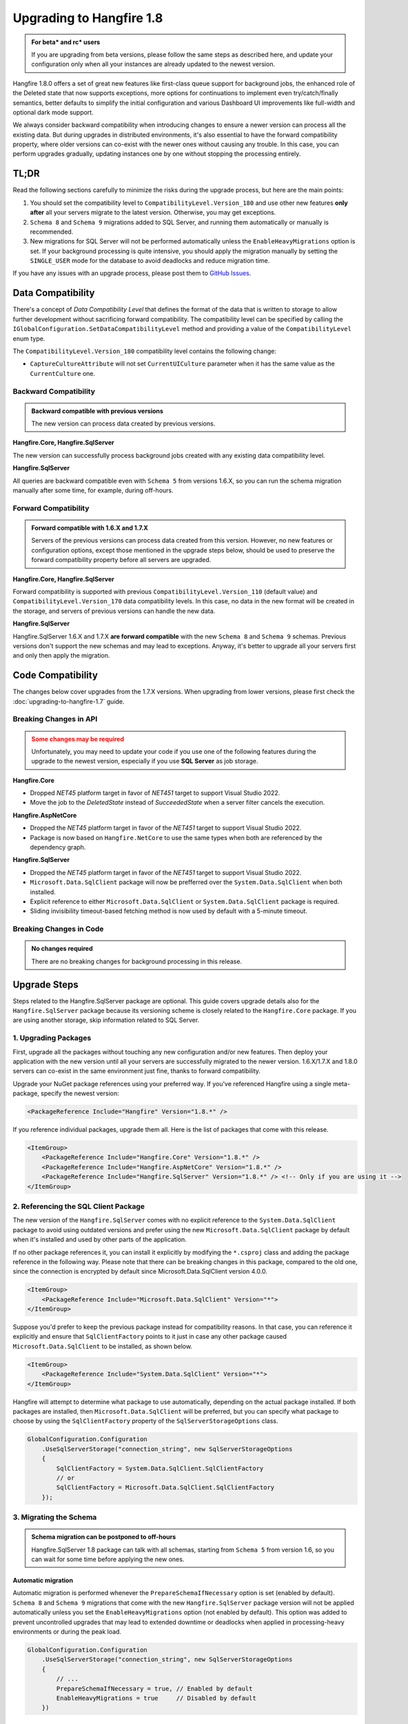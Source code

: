 Upgrading to Hangfire 1.8
=========================

.. admonition:: For beta* and rc* users
   :class: note

   If you are upgrading from beta versions, please follow the same steps as described here, and update your configuration only when all your instances are already updated to the newest version.

Hangfire 1.8.0 offers a set of great new features like first-class queue support for background jobs, the enhanced role of the Deleted state that now supports exceptions, more options for continuations to implement even try/catch/finally semantics, better defaults to simplify the initial configuration and various Dashboard UI improvements like full-width and optional dark mode support.

We always consider backward compatibility when introducing changes to ensure a newer version can process all the existing data. But during upgrades in distributed environments, it's also essential to have the forward compatibility property, where older versions can co-exist with the newer ones without causing any trouble. In this case, you can perform upgrades gradually, updating instances one by one without stopping the processing entirely.

TL;DR
-----

Read the following sections carefully to minimize the risks during the upgrade process, but here are the main points:

1. You should set the compatibility level to ``CompatibilityLevel.Version_180`` and use other new features **only after** all your servers migrate to the latest version. Otherwise, you may get exceptions.
2. ``Schema 8`` and ``Schema 9`` migrations added to SQL Server, and running them automatically or manually is recommended.
3. New migrations for SQL Server will not be performed automatically unless the ``EnableHeavyMigrations`` option is set. If your background processing is quite intensive, you should apply the migration manually by setting the ``SINGLE_USER`` mode for the database to avoid deadlocks and reduce migration time.

If you have any issues with an upgrade process, please post them to `GitHub Issues <https://github.com/HangfireIO/Hangfire/issues>`_.

Data Compatibility
------------------

There's a concept of *Data Compatibility Level* that defines the format of the data that is written to storage to allow further development without sacrificing forward compatibility. The compatibility level can be specified by calling the ``IGlobalConfiguration.SetDataCompatibilityLevel`` method and providing a value of the ``CompatibilityLevel`` enum type.

The ``CompatibilityLevel.Version_180`` compatibility level contains the following change:

* ``CaptureCultureAttribute`` will not set ``CurrentUICulture`` parameter when it has the same value as the ``CurrentCulture`` one.

Backward Compatibility
~~~~~~~~~~~~~~~~~~~~~~

.. admonition:: Backward compatible with previous versions
   :class: note

   The new version can process data created by previous versions.

**Hangfire.Core, Hangfire.SqlServer**

The new version can successfully process background jobs created with any existing data compatibility level.

**Hangfire.SqlServer**

All queries are backward compatible even with ``Schema 5`` from versions 1.6.X, so you can run the schema migration manually after some time, for example, during off-hours.

Forward Compatibility
~~~~~~~~~~~~~~~~~~~~~

.. admonition:: Forward compatible with 1.6.X and 1.7.X
   :class: note

   Servers of the previous versions can process data created from this version. However, no new features or configuration options, except those mentioned in the upgrade steps below, should be used to preserve the forward compatibility property before all servers are upgraded.

**Hangfire.Core, Hangfire.SqlServer**

Forward compatibility is supported with previous ``CompatibilityLevel.Version_110`` (default value) and ``CompatibilityLevel.Version_170`` data compatibility levels. In this case, no data in the new format will be created in the storage, and servers of previous versions can handle the new data.

**Hangfire.SqlServer**

Hangfire.SqlServer 1.6.X and 1.7.X **are forward compatible** with the new ``Schema 8`` and ``Schema 9`` schemas. Previous versions don't support the new schemas and may lead to exceptions. Anyway, it's better to upgrade all your servers first and only then apply the migration.

Code Compatibility
------------------

The changes below cover upgrades from the 1.7.X versions. When upgrading from lower versions, please first check the :doc:`upgrading-to-hangfire-1.7` guide.

Breaking Changes in API
~~~~~~~~~~~~~~~~~~~~~~~

.. admonition:: Some changes may be required
   :class: warning

   Unfortunately, you may need to update your code if you use one of the following features during the upgrade to the newest version, especially if you use **SQL Server** as job storage.

**Hangfire.Core**

* Dropped `NET45` platform target in favor of `NET451` target to support Visual Studio 2022.
* Move the job to the `DeletedState` instead of `SucceededState` when a server filter cancels the execution.

**Hangfire.AspNetCore**

* Dropped the `NET45` platform target in favor of the `NET451` target to support Visual Studio 2022.
* Package is now based on ``Hangfire.NetCore`` to use the same types when both are referenced by the dependency graph.

**Hangfire.SqlServer**

* Dropped the `NET45` platform target in favor of the `NET451` target to support Visual Studio 2022.
* ``Microsoft.Data.SqlClient`` package will now be prefferred over the ``System.Data.SqlClient`` when both installed.
* Explicit reference to either ``Microsoft.Data.SqlClient`` or ``System.Data.SqlClient`` package is required.
* Sliding invisibility timeout-based fetching method is now used by default with a 5-minute timeout.

Breaking Changes in Code
~~~~~~~~~~~~~~~~~~~~~~~~

.. admonition:: No changes required
   :class: note

   There are no breaking changes for background processing in this release.

Upgrade Steps
---------------

Steps related to the Hangfire.SqlServer package are optional. This guide covers upgrade details also for the ``Hangfire.SqlServer`` package because its versioning scheme is closely related to the ``Hangfire.Core`` package. If you are using another storage, skip information related to SQL Server.

1. Upgrading Packages
~~~~~~~~~~~~~~~~~~~~~

First, upgrade all the packages without touching any new configuration and/or new features. Then deploy your application with the new version until all your servers are successfully migrated to the newer version. 1.6.X/1.7.X and 1.8.0 servers can co-exist in the same environment just fine, thanks to forward compatibility.

Upgrade your NuGet package references using your preferred way. If you've referenced Hangfire using a single meta-package, specify the newest version:

.. code-block:: xml
       
   <PackageReference Include="Hangfire" Version="1.8.*" />

If you reference individual packages, upgrade them all. Here is the list of packages that come with this release.

.. code-block:: xml

   <ItemGroup>
       <PackageReference Include="Hangfire.Core" Version="1.8.*" />
       <PackageReference Include="Hangfire.AspNetCore" Version="1.8.*" />
       <PackageReference Include="Hangfire.SqlServer" Version="1.8.*" /> <!-- Only if you are using it -->
   </ItemGroup>

2. Referencing the SQL Client Package
~~~~~~~~~~~~~~~~~~~~~~~~~~~~~~~~~~~~~

The new version of the ``Hangfire.SqlServer`` comes with no explicit reference to the ``System.Data.SqlClient`` package to avoid using outdated versions and prefer using the new ``Microsoft.Data.SqlClient`` package by default when it's installed and used by other parts of the application.

If no other package references it, you can install it explicitly by modifying the ``*.csproj`` class and adding the package reference in the following way. Please note that there can be breaking changes in this package, compared to the old one, since the connection is encrypted by default since Microsoft.Data.SqlClient version 4.0.0.

.. code-block:: xml

   <ItemGroup>
       <PackageReference Include="Microsoft.Data.SqlClient" Version="*">
   </ItemGroup>

Suppose you'd prefer to keep the previous package instead for compatibility reasons. In that case, you can reference it explicitly and ensure that ``SqlClientFactory`` points to it just in case any other package caused ``Microsoft.Data.SqlClient`` to be installed, as shown below.

.. code-block:: xml

   <ItemGroup>
       <PackageReference Include="System.Data.SqlClient" Version="*">
   </ItemGroup>

Hangfire will attempt to determine what package to use automatically, depending on the actual package installed. If both packages are installed, then ``Microsoft.Data.SqlClient`` will be preferred, but you can specify what package to choose by using the ``SqlClientFactory`` property of the ``SqlServerStorageOptions`` class.

.. code-block:: csharp

   GlobalConfiguration.Configuration
       .UseSqlServerStorage("connection_string", new SqlServerStorageOptions
       {
           SqlClientFactory = System.Data.SqlClient.SqlClientFactory
           // or
           SqlClientFactory = Microsoft.Data.SqlClient.SqlClientFactory
       });

3. Migrating the Schema
~~~~~~~~~~~~~~~~~~~~~~~

.. admonition:: Schema migration can be postponed to off-hours
   :class: note
   
   Hangfire.SqlServer 1.8 package can talk with all schemas, starting from ``Schema 5`` from version 1.6, so you can wait for some time before applying the new ones.

Automatic migration
+++++++++++++++++++

Automatic migration is performed whenever the ``PrepareSchemaIfNecessary`` option is set (enabled by default). ``Schema 8`` and ``Schema 9`` migrations that come with the new ``Hangfire.SqlServer`` package version will not be applied automatically unless you set the ``EnableHeavyMigrations`` option (not enabled by default). This option was added to prevent uncontrolled upgrades that may lead to extended downtime or deadlocks when applied in processing-heavy environments or during the peak load.

.. code-block:: csharp

   GlobalConfiguration.Configuration
       .UseSqlServerStorage("connection_string", new SqlServerStorageOptions
       {
           // ...
           PrepareSchemaIfNecessary = true, // Enabled by default
           EnableHeavyMigrations = true     // Disabled by default
       })

Manual migration
++++++++++++++++

To perform the manual upgrade, obtain the `DefaultInstall.sql <https://github.com/HangfireIO/Hangfire/blob/27ab355ff1cd72a06af51fc6d2f4599a87c3b4b8/src/Hangfire.SqlServer/DefaultInstall.sql>`_ migration script from the repository and wrap it with the lines below to reduce the migration downtime. Please note this will abort all the current transactions and prevent new ones from starting until the upgrade is complete, so it's better to do it during off-hours.

.. code-block:: sql

   ALTER DATABASE [HangfireDB] SET SINGLE_USER WITH ROLLBACK IMMEDIATE;

   -- DefaultInstall.sql / Install.sql contents

   ALTER DATABASE [HangfireDB] SET MULTI_USER;

If you are using non-default schema, please get the `Install.sql <https://github.com/HangfireIO/Hangfire/blob/27ab355ff1cd72a06af51fc6d2f4599a87c3b4b8/src/Hangfire.SqlServer/Install.sql>`_ file instead and replace all the occurrences of the ``$(HangFireSchema)`` token with your schema name without brackets.

3. Updating Configuration
~~~~~~~~~~~~~~~~~~~~~~~~~

.. admonition:: Ensure all your processing servers upgraded to 1.8
   :class: Warning

   Before performing this step, ensure all your processing servers successfully migrated to the new version.

When all your servers can understand the new features, you can safely enable them. Thanks to backward compatibility, the new version understands all the existing jobs, even in the previous data format. All these settings are recommended but **optional** – you can use whatever you have currently.

.. code-block:: csharp

   GlobalConfiguration.Configuration
       .SetDataCompatibilityLevel(CompatibilityLevel.Version_180)
       // ... ;

4. Working with Deprecations
~~~~~~~~~~~~~~~~~~~~~~~~~~~~

Deprecations are mainly related to recurring background jobs and are made to avoid confusion when explicit queue names are used.

Implicit Identifiers Deprecated
+++++++++++++++++++++++++++++++

Methods with implicit recurring job identifiers are now obsolete. While these methods make it easier to create a recurring job, sometimes they cause confusion when we use the same method to create multiple recurring jobs, but only a single one is created. With queues support for background jobs, there can be even more difficulties. So the following calls:

.. code-block:: csharp

   RecurringJob.AddOrUpdate(() => Console.WriteLine("Hi"), Cron.Daily);

Should be replaced with the following ones, where the first parameter determines the recurring job identifier:

.. code-block:: csharp

   RecurringJob.AddOrUpdate("Console.WriteLine", () => Console.WriteLine("Hi"), Cron.Daily);

For non-generic methods, the identifier is ``{TypeName}.{MethodName}``. For generic methods, it's much better to open the Recurring Jobs page in the Dashboard UI and check the identifier of the corresponding recurring job to avoid any mistakes.

Optional Parameters Deprecated
++++++++++++++++++++++++++++++

It is impossible to add new parameters to optional methods without introducing breaking changes. So to make the new explicit queues support consistent with other new methods in ``BackgroundJob`` / ``IBackgroundJobClient`` types, methods with optional parameters became deprecated. So the following lines:

.. code-block:: csharp

   RecurringJob.AddOrUpdate("my-id", () => Console.WriteLine("Hi"), Cron.Daily, timeZone: TimeZoneInfo.Local);

Should be replaced with an explicit RecurringJobOptions argument.

.. code-block:: csharp

   RecurringJob.AddOrUpdate("my-id", () => Console.WriteLine("Hi"), Cron.Daily, new RecurringJobOptions
   {
       TimeZone = TimeZoneInfo.Local
   });

The ``RecurringJobOptions.QueueName`` property is deprecated
++++++++++++++++++++++++++++++++++++++++++++++++++++++++++++

New methods with an explicit queue name are suggested to use instead when support is added for your storage. This will also make re-queueing logic work as expected, with queueing to the same queue. So the following calls:

.. code-block:: csharp

   RecurringJob.AddOrUpdate("my-id", () => Console.WriteLine("Hi"), Cron.Daily, queue: "critical");

Should be replaced by these ones:

.. code-block:: csharp

   RecurringJob.AddOrUpdate("my-id", "critical", () => Console.WriteLine("Hi"), Cron.Daily);